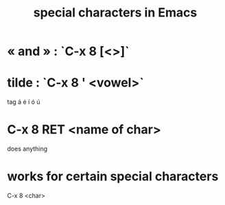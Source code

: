 :PROPERTIES:
:ID:       8618f3f0-b5ba-47b2-acb2-82bd9244ad93
:END:
#+title: special characters in Emacs
* « and » : `C-x 8 [<>]`
* tilde : `C-x 8 ' <vowel>`
  tag á é í ó ú
* C-x 8 RET <name of char>
  does anything
* works for certain special characters
  C-x 8 <char>
